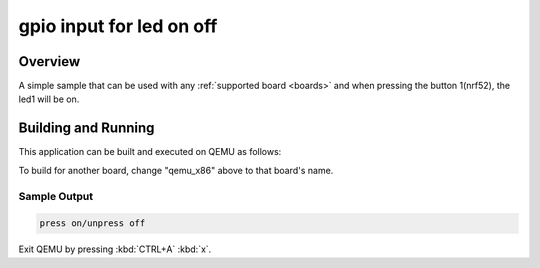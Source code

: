 .. _GPIO_input: ..

gpio input for led on off
###########

Overview
********

A simple sample that can be used with any :ref:`supported board <boards>` and
when pressing the button 1(nrf52), the led1 will be on.

Building and Running
********************

This application can be built and executed on QEMU as follows:

.. zephyr-app-commands::
   :zephyr-app: samples/gpio_input
   :host-os: linux
   :board: nrf5283
   :goals: run
   :compact:

To build for another board, change "qemu_x86" above to that board's name.

Sample Output
=============

.. code-block:: console

   press on/unpress off

Exit QEMU by pressing :kbd:`CTRL+A` :kbd:`x`.

